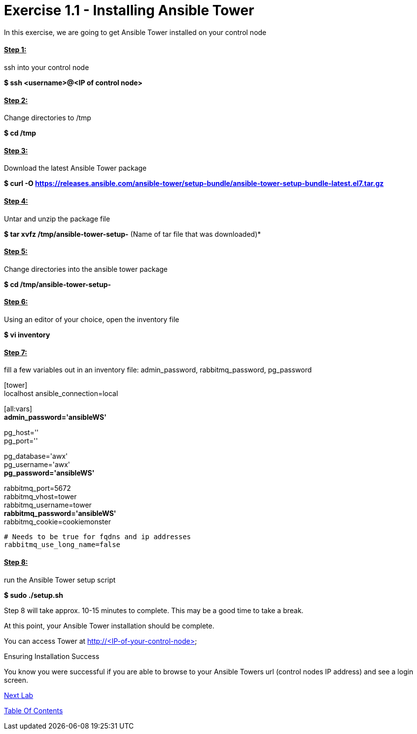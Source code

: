 = Exercise 1.1 - Installing Ansible Tower

In this exercise, we are going to get Ansible Tower installed on your control node

==== *+++<u>Step 1:</u>+++* 
ssh into your control node

*$ ssh <username>@<IP of control node>*

==== *+++<u>Step 2:</u>+++* 
Change directories to /tmp

*$ cd /tmp*

==== *+++<u>Step 3:</u>+++* 
Download the latest Ansible Tower package

*$ curl -O https://releases.ansible.com/ansible-tower/setup-bundle/ansible-tower-setup-bundle-latest.el7.tar.gz*

==== *+++<u>Step 4:</u>+++* 
Untar and unzip the package file

*$ tar xvfz /tmp/ansible-tower-setup-*  (Name of tar file that was downloaded)*

==== *+++<u>Step 5:</u>+++* 
Change directories into the ansible tower package

*$ cd /tmp/ansible-tower-setup-*

==== *+++<u>Step 6:</u>+++* 
Using an editor of your choice, open the inventory file

*$ vi inventory*

==== *+++<u>Step 7:</u>+++* 
fill a few variables out in an inventory file: admin_password, rabbitmq_password, pg_password

[tower] +
localhost ansible_connection=local

[database]

[all:vars] +
*admin_password='ansibleWS'*

pg_host='' +
pg_port=''

pg_database='awx' +
pg_username='awx' +
*pg_password='ansibleWS'*

rabbitmq_port=5672 +
rabbitmq_vhost=tower +
rabbitmq_username=tower +
*rabbitmq_password='ansibleWS'* +
rabbitmq_cookie=cookiemonster


....
# Needs to be true for fqdns and ip addresses
rabbitmq_use_long_name=false
....

==== *+++<u>Step 8:</u>+++* 
run the Ansible Tower setup script

*$ sudo ./setup.sh*

Step 8 will take approx. 10-15 minutes to complete. This may be a good time to take a break.

At this point, your Ansible Tower installation should be complete. 

You can access Tower at http://<IP-of-your-control-node>;

Ensuring Installation Success

You know you were successful if you are able to browse to your Ansible Towers url (control nodes IP address) and see a login screen.


link:Configuring-Ansible-Tower.adoc[Next Lab]

link:TableOfContents.adoc[Table Of Contents]